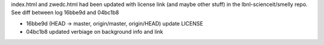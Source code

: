 

index.html and zwedc.html had been updated with license link 
(and maybe other stuff) in the lbnl-scienceit/smelly repo.
See diff between log 16bbe9d and 04bc1b8

* 16bbe9d (HEAD -> master, origin/master, origin/HEAD) update LICENSE
* 04bc1b8 updated verbiage on background info and link

